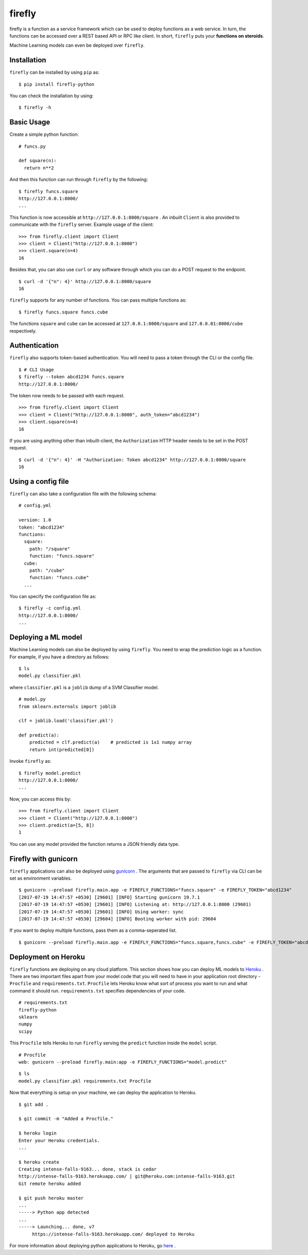 .. Firefly documentation master file, created by
   sphinx-quickstart on Wed Jun 21 11:32:55 2017.
   You can adapt this file completely to your liking, but it should at least
   contain the root `toctree` directive.

firefly
=======

firefly is a function as a service framework which can be used to deploy
functions as a web service. In turn, the functions can be accessed over a
REST based API or RPC like client. In short, ``firefly`` puts your
**functions on steroids**.

Machine Learning models can even be deployed over ``firefly``.

Installation
------------

``firefly`` can be installed by using ``pip`` as:
::

  $ pip install firefly-python

You can check the installation by using:
::

  $ firefly -h

Basic Usage
-----------

Create a simple python function:
::

  # funcs.py

  def square(n):
    return n**2

And then this function can run through ``firefly`` by the following:
::

  $ firefly funcs.square
  http://127.0.0.1:8000/
  ...

This function is now accessible at ``http://127.0.0.1:8000/square`` .
An inbuilt ``Client`` is also provided to communicate with the ``firefly``
server. Example usage of the client:
::

  >>> from firefly.client import Client
  >>> client = Client("http://127.0.0.1:8000")
  >>> client.square(n=4)
  16

Besides that, you can also use ``curl`` or any software through which you can do
a POST request to the endpoint.
::

  $ curl -d '{"n": 4}' http://127.0.0.1:8000/square
  16

``firefly`` supports for any number of functions. You can pass multiple
functions as:
::

  $ firefly funcs.square funcs.cube

The functions ``square`` and ``cube`` can be accessed at ``127.0.0.1:8000/square``
and ``127.0.0.01:8000/cube`` respectively.

Authentication
--------------

``firefly`` also supports token-based authentication. You will need to pass a token
through the CLI or the config file.
::

  $ # CLI Usage
  $ firefly --token abcd1234 funcs.square
  http://127.0.0.1:8000/


The token now needs to be passed with each request.
::

  >>> from firefly.client import Client
  >>> client = Client("http://127.0.0.1:8000", auth_token="abcd1234")
  >>> client.square(n=4)
  16

If you are using anything other than inbuilt-client, the ``Authorization``
HTTP header needs to be set in the POST request.
::

  $ curl -d '{"n": 4}' -H "Authorization: Token abcd1234" http://127.0.0.1:8000/square
  16

Using a config file
-------------------

``firefly`` can also take a configuration file with the following schema:
::

  # config.yml

  version: 1.0
  token: "abcd1234"
  functions:
    square:
      path: "/square"
      function: "funcs.square"
    cube:
      path: "/cube"
      function: "funcs.cube"
    ...

You can specify the configuration file as:
::

  $ firefly -c config.yml
  http://127.0.0.1:8000/
  ...

Deploying a ML model
--------------------

Machine Learning models can also be deployed by using ``firefly``. You need to
wrap the prediction logic as a function. For example, if you have a directory
as follows:
::

  $ ls
  model.py classifier.pkl

where ``classifier.pkl`` is a ``joblib`` dump of a SVM Classifier model.
::

  # model.py
  from sklearn.externals import joblib

  clf = joblib.load('classifier.pkl')

  def predict(a):
      predicted = clf.predict(a)    # predicted is 1x1 numpy array
      return int(predicted[0])

Invoke ``firefly`` as:
::

  $ firefly model.predict
  http://127.0.0.1:8000/
  ...

Now, you can access this by:
::

  >>> from firefly.client import Client
  >>> client = Client("http://127.0.0.1:8000")
  >>> client.predict(a=[5, 8])
  1

You can use any model provided the function returns a JSON friendly data type.

Firefly with gunicorn
---------------------

``firefly`` applications can also be deployed using `gunicorn <http://gunicorn.org/>`_ .
The arguments that are passed to ``firefly`` via CLI can be set as environment
variables.
::

  $ gunicorn --preload firefly.main.app -e FIREFLY_FUNCTIONS="funcs.square" -e FIREFLY_TOKEN="abcd1234"
  [2017-07-19 14:47:57 +0530] [29601] [INFO] Starting gunicorn 19.7.1
  [2017-07-19 14:47:57 +0530] [29601] [INFO] Listening at: http://127.0.0.1:8000 (29601)
  [2017-07-19 14:47:57 +0530] [29601] [INFO] Using worker: sync
  [2017-07-19 14:47:57 +0530] [29604] [INFO] Booting worker with pid: 29604

If you want to deploy multiple functions, pass them as a comma-seperated list.
::

  $ gunicorn --preload firefly.main.app -e FIREFLY_FUNCTIONS="funcs.square,funcs.cube" -e FIREFLY_TOKEN="abcd1234"

Deployment on Heroku
--------------------

``firefly`` functions are deploying on any cloud platform. This section shows
how you can deploy ML models to `Heroku <http://heroku.com/>`_ . There are two
important files apart from your model code that you will need to have in your
application root directory - ``Procfile`` and ``requirements.txt``. ``Procfile``
lets Heroku know what sort of process you want to run and what command it should
run. ``requirements.txt`` specifies dependencies of your code.
::

  # requirements.txt
  firefly-python
  sklearn
  numpy
  scipy

This ``Procfile`` tells Heroku to run ``firefly`` serving the ``predict``
function inside the ``model`` script.
::

  # Procfile
  web: gunicorn --preload firefly.main:app -e FIREFLY_FUNCTIONS="model.predict"

::

  $ ls
  model.py classifier.pkl requirements.txt Procfile

Now that everything is setup on your machine, we can deploy the application to
Heroku.

::

  $ git add .

  $ git commit -m "Added a Procfile."

  $ heroku login
  Enter your Heroku credentials.
  ...

  $ heroku create
  Creating intense-falls-9163... done, stack is cedar
  http://intense-falls-9163.herokuapp.com/ | git@heroku.com:intense-falls-9163.git
  Git remote heroku added

  $ git push heroku master
  ...
  -----> Python app detected
  ...
  -----> Launching... done, v7
       https://intense-falls-9163.herokuapp.com/ deployed to Heroku

For more information about deploying python applications to Heroku, go
`here <https://devcenter.heroku.com/articles/deploying-python>`_ .
